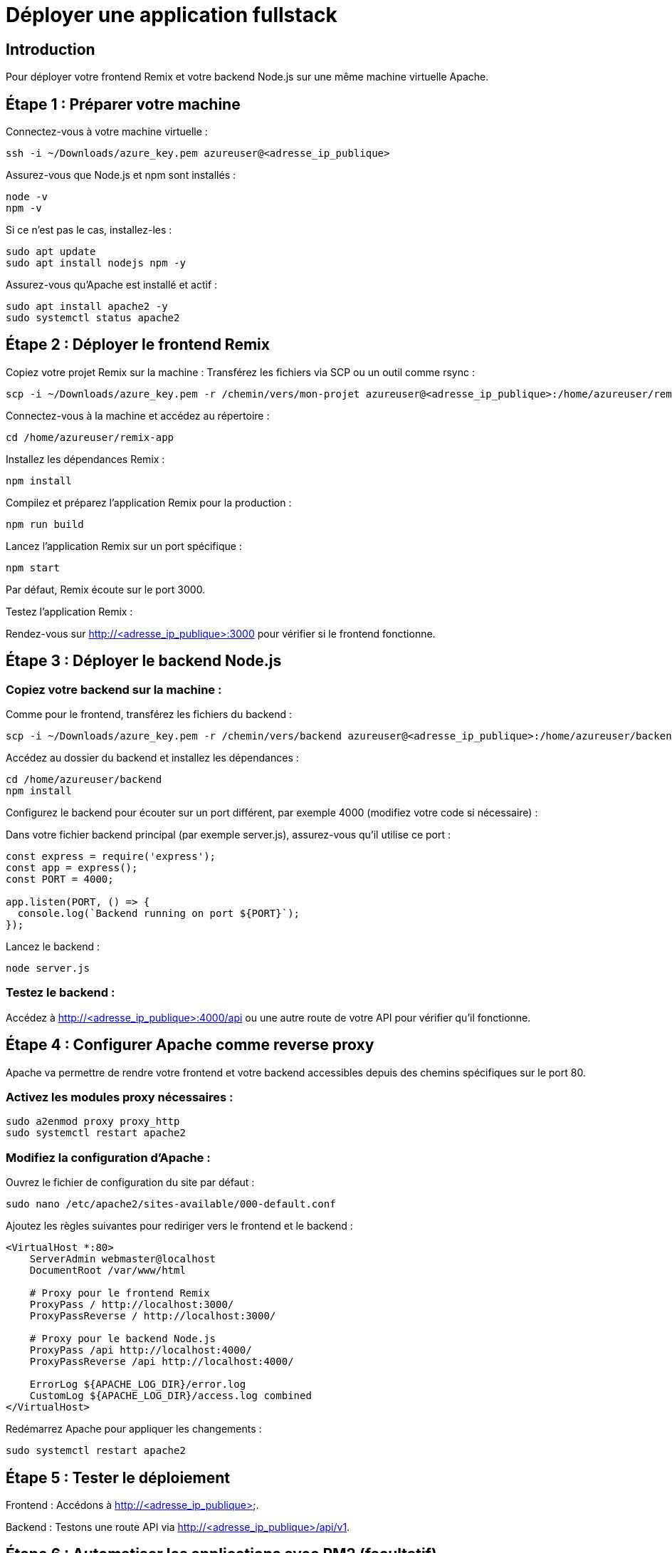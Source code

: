 =  Déployer une application fullstack
:revealjs_theme: black

== Introduction

Pour déployer votre frontend Remix et votre backend Node.js sur une même machine virtuelle Apache.


== Étape 1 : Préparer votre machine
Connectez-vous à votre machine virtuelle :

[source, bash]
----
ssh -i ~/Downloads/azure_key.pem azureuser@<adresse_ip_publique>
----

Assurez-vous que Node.js et npm sont installés :

[source, bash]
----
node -v
npm -v
----

Si ce n’est pas le cas, installez-les :

[source, bash]
----
sudo apt update
sudo apt install nodejs npm -y
----

Assurez-vous qu’Apache est installé et actif :

[source, bash]
----
sudo apt install apache2 -y
sudo systemctl status apache2
----

== Étape 2 : Déployer le frontend Remix
Copiez votre projet Remix sur la machine : Transférez les fichiers via SCP ou un outil comme rsync :

[source, bash]
----
scp -i ~/Downloads/azure_key.pem -r /chemin/vers/mon-projet azureuser@<adresse_ip_publique>:/home/azureuser/remix-app
----

Connectez-vous à la machine et accédez au répertoire :

[source, bash]
----
cd /home/azureuser/remix-app
----

Installez les dépendances Remix :

[source, bash]
----
npm install
----

Compilez et préparez l’application Remix pour la production :

[source, bash]
----
npm run build
----

Lancez l’application Remix sur un port spécifique :

[source, bash]
----
npm start
----

Par défaut, Remix écoute sur le port 3000.

Testez l'application Remix :

Rendez-vous sur http://<adresse_ip_publique>:3000 pour vérifier si le frontend fonctionne.

== Étape 3 : Déployer le backend Node.js

=== Copiez votre backend sur la machine : 

Comme pour le frontend, transférez les fichiers du backend :

[source, bash]
----
scp -i ~/Downloads/azure_key.pem -r /chemin/vers/backend azureuser@<adresse_ip_publique>:/home/azureuser/backend
----


Accédez au dossier du backend et installez les dépendances :

[source, bash]
----
cd /home/azureuser/backend
npm install
----

Configurez le backend pour écouter sur un port différent, par exemple 4000 (modifiez votre code si nécessaire) :

Dans votre fichier backend principal (par exemple server.js), assurez-vous qu'il utilise ce port :
[source, js]
----
const express = require('express');
const app = express();
const PORT = 4000;

app.listen(PORT, () => {
  console.log(`Backend running on port ${PORT}`);
});
----


Lancez le backend :

[source, bash]
----
node server.js
----


=== Testez le backend :

Accédez à http://<adresse_ip_publique>:4000/api ou une autre route de votre API pour vérifier qu'il fonctionne.


== Étape 4 : Configurer Apache comme reverse proxy

Apache va permettre de rendre votre frontend et votre backend accessibles depuis des chemins spécifiques sur le port 80.


=== Activez les modules proxy nécessaires :

[source, bash]
----
sudo a2enmod proxy proxy_http
sudo systemctl restart apache2
----


=== Modifiez la configuration d'Apache :

Ouvrez le fichier de configuration du site par défaut :

[source, bash]
----
sudo nano /etc/apache2/sites-available/000-default.conf
----

Ajoutez les règles suivantes pour rediriger vers le frontend et le backend :

[source, txt]
----
<VirtualHost *:80>
    ServerAdmin webmaster@localhost
    DocumentRoot /var/www/html

    # Proxy pour le frontend Remix
    ProxyPass / http://localhost:3000/
    ProxyPassReverse / http://localhost:3000/

    # Proxy pour le backend Node.js
    ProxyPass /api http://localhost:4000/
    ProxyPassReverse /api http://localhost:4000/

    ErrorLog ${APACHE_LOG_DIR}/error.log
    CustomLog ${APACHE_LOG_DIR}/access.log combined
</VirtualHost>
----

Redémarrez Apache pour appliquer les changements :


[source, bash]
----
sudo systemctl restart apache2
----

== Étape 5 : Tester le déploiement


Frontend : Accédons à http://<adresse_ip_publique>. 


Backend : Testons une route API via http://<adresse_ip_publique>/api/v1.


== Étape 6 : Automatiser les applications avec PM2 (facultatif)


Pour éviter de lancer manuellement vos applications à chaque redémarrage de la machine, utilisons PM2, un gestionnaire de processus Node.js.


Installons PM2 globalement :

[source, bash]
----
sudo npm install -g pm2
----


Démarrez vos applications :


=== Frontend Remix :

[source, bash]
----
pm2 start "npm start" --name remix-app -- cwd /home/azureuser/remix-app
----

=== Backend Node.js :
[source, bash]
----
pm2 start server.js --name backend -- cwd /home/azureuser/backend
----


Assurez-vous que PM2 redémarre les applications après un reboot :

[source, bash]
----
pm2 startup
pm2 save
----


